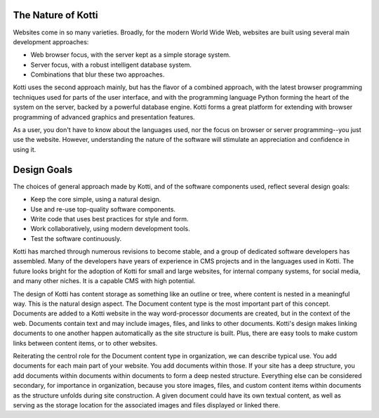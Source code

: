 The Nature of Kotti
===================

Websites come in so many varieties. Broadly, for the modern World Wide Web,
websites are built using several main development approaches:

* Web browser focus, with the server kept as a simple storage system.
* Server focus, with a robust intelligent database system.
* Combinations that blur these two approaches.

Kotti uses the second approach mainly, but has the flavor of a combined
approach, with the latest browser programming techniques used for parts of the
user interface, and with the programming language Python forming the heart of
the system on the server, backed by a powerful database engine. Kotti forms a
great platform for extending with browser programming of advanced graphics and
presentation features.

As a user, you don't have to know about the languages used, nor the focus on
browser or server programming--you just use the website. However,
understanding the nature of the software will stimulate an appreciation and
confidence in using it.

Design Goals
============

The choices of general approach made by Kotti, and of the software components
used, reflect several design goals:

* Keep the core simple, using a natural design.
* Use and re-use top-quality software components.
* Write code that uses best practices for style and form.
* Work collaboratively, using modern development tools.
* Test the software continuously.

Kotti has marched through numerous revisions to become stable, and a group of
dedicated software developers has assembled. Many of the developers have years
of experience in CMS projects and in the languages used in Kotti. The future
looks bright for the adoption of Kotti for small and large websites, for
internal company systems, for social media, and many other niches. It is a
capable CMS with high potential.

The design of Kotti has content storage as something like an outline or tree,
where content is nested in a meaningful way.  This is the natural design
aspect. The Document content type is the most important part of this concept.
Documents are added to a Kotti website in the way word-processor documents are
created, but in the context of the web. Documents contain text and may include
images, files, and links to other documents.  Kotti's design makes linking
documents to one another happen automatically as the site structure is built.
Plus, there are easy tools to make custom links between content items, or to
other websites. 

Reiterating the centrol role for the Document content type in organization, we
can describe typical use. You add documents for each main part of your website.
You add documents within those. If your site has a deep structure, you add
documents within documents within documents to form a deep nested structure.
Everything else can be considered secondary, for importance in organization,
because you store images, files, and custom content items within documents as
the structure unfolds during site construction. A given document could have its
own textual content, as well as serving as the storage location for the
associated images and files displayed or linked there.
